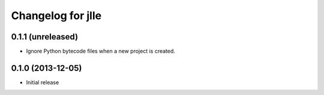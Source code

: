 Changelog for jlle
==================

0.1.1 (unreleased)
------------------

- Ignore Python bytecode files when a new project is created.


0.1.0 (2013-12-05)
------------------

- Initial release
